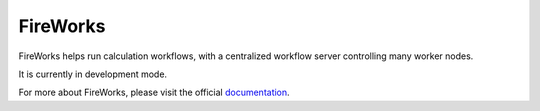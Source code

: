 =========
FireWorks
=========

FireWorks helps run calculation workflows, with a centralized workflow server controlling many worker nodes.

It is currently in development mode.

For more about FireWorks, please visit the official documentation_.

.. _documentation: http://packages.python.org/FireWorks/